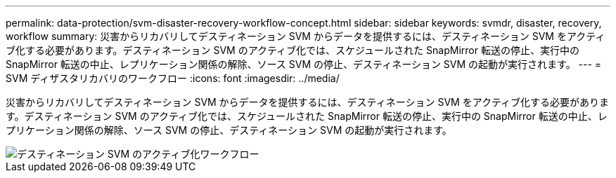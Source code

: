 ---
permalink: data-protection/svm-disaster-recovery-workflow-concept.html 
sidebar: sidebar 
keywords: svmdr, disaster, recovery, workflow 
summary: 災害からリカバリしてデスティネーション SVM からデータを提供するには、デスティネーション SVM をアクティブ化する必要があります。デスティネーション SVM のアクティブ化では、スケジュールされた SnapMirror 転送の停止、実行中の SnapMirror 転送の中止、レプリケーション関係の解除、ソース SVM の停止、デスティネーション SVM の起動が実行されます。 
---
= SVM ディザスタリカバリのワークフロー
:icons: font
:imagesdir: ../media/


[role="lead"]
災害からリカバリしてデスティネーション SVM からデータを提供するには、デスティネーション SVM をアクティブ化する必要があります。デスティネーション SVM のアクティブ化では、スケジュールされた SnapMirror 転送の停止、実行中の SnapMirror 転送の中止、レプリケーション関係の解除、ソース SVM の停止、デスティネーション SVM の起動が実行されます。

image::../media/activating-destination-svm-workflow.gif[デスティネーション SVM のアクティブ化ワークフロー]
